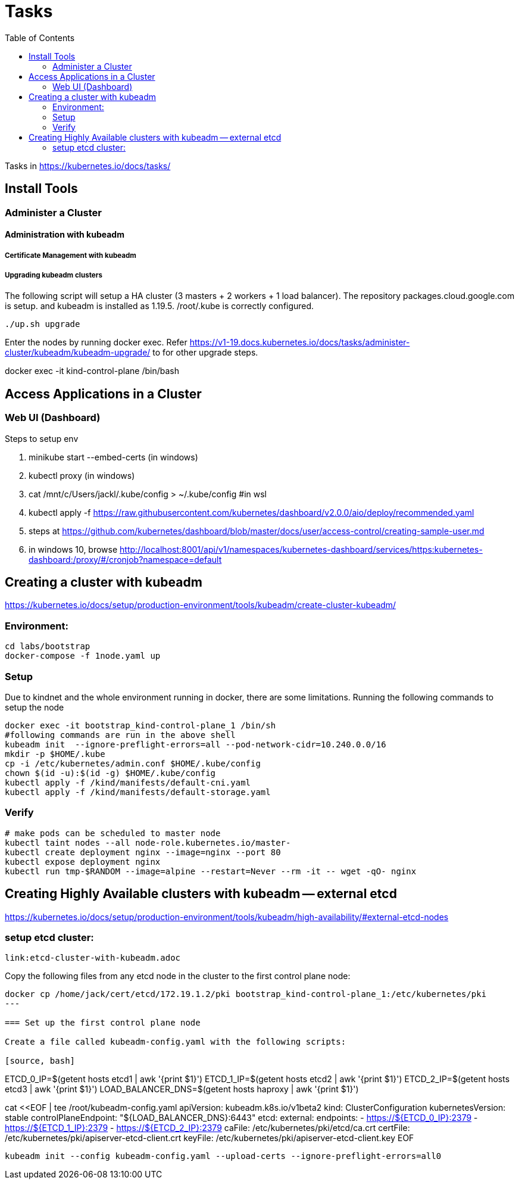 = Tasks
:TOC:

Tasks in https://kubernetes.io/docs/tasks/

== Install Tools

===  Administer a Cluster

==== Administration with kubeadm

===== Certificate Management with kubeadm

===== Upgrading kubeadm clusters

The following script will setup a HA cluster (3 masters + 2 workers + 1 load balancer). The repository packages.cloud.google.com is setup. and kubeadm is installed as 1.19.5.
/root/.kube is correctly configured.

[source, bash]
----
./up.sh upgrade
----

Enter the nodes by running docker exec.  Refer https://v1-19.docs.kubernetes.io/docs/tasks/administer-cluster/kubeadm/kubeadm-upgrade/ to for other upgrade steps. 

docker exec -it kind-control-plane /bin/bash

== Access Applications in a Cluster

=== Web UI (Dashboard)

Steps to setup env

. minikube start --embed-certs (in windows)
. kubectl proxy (in windows)
. cat /mnt/c/Users/jackl/.kube/config >  ~/.kube/config #in wsl
. kubectl apply -f https://raw.githubusercontent.com/kubernetes/dashboard/v2.0.0/aio/deploy/recommended.yaml
. steps at https://github.com/kubernetes/dashboard/blob/master/docs/user/access-control/creating-sample-user.md
. in windows 10, browse http://localhost:8001/api/v1/namespaces/kubernetes-dashboard/services/https:kubernetes-dashboard:/proxy/#/cronjob?namespace=default
 

== Creating a cluster with kubeadm

https://kubernetes.io/docs/setup/production-environment/tools/kubeadm/create-cluster-kubeadm/

=== Environment:

[source,bash]
----
cd labs/bootstrap
docker-compose -f 1node.yaml up
----

=== Setup

Due to kindnet and the whole environment running in docker, there are some limitations. Running the following commands to setup the node

[source, bash]
----
docker exec -it bootstrap_kind-control-plane_1 /bin/sh
#following commands are run in the above shell 
kubeadm init  --ignore-preflight-errors=all --pod-network-cidr=10.240.0.0/16
mkdir -p $HOME/.kube
cp -i /etc/kubernetes/admin.conf $HOME/.kube/config
chown $(id -u):$(id -g) $HOME/.kube/config
kubectl apply -f /kind/manifests/default-cni.yaml
kubectl apply -f /kind/manifests/default-storage.yaml
----

=== Verify

[source, bash]
----
# make pods can be scheduled to master node
kubectl taint nodes --all node-role.kubernetes.io/master-
kubectl create deployment nginx --image=nginx --port 80
kubectl expose deployment nginx 
kubectl run tmp-$RANDOM --image=alpine --restart=Never --rm -it -- wget -qO- nginx
----

== Creating Highly Available clusters with kubeadm -- external etcd

https://kubernetes.io/docs/setup/production-environment/tools/kubeadm/high-availability/#external-etcd-nodes

=== setup etcd cluster:
   link:etcd-cluster-with-kubeadm.adoc

Copy the following files from any etcd node in the cluster to the first control plane node:

[source,bash]
----
docker cp /home/jack/cert/etcd/172.19.1.2/pki bootstrap_kind-control-plane_1:/etc/kubernetes/pki
---

=== Set up the first control plane node

Create a file called kubeadm-config.yaml with the following scripts:

[source, bash]
----
ETCD_0_IP=$(getent hosts etcd1 | awk '{print $1}')
ETCD_1_IP=$(getent hosts etcd2 | awk '{print $1}')
ETCD_2_IP=$(getent hosts etcd3 | awk '{print $1}')
LOAD_BALANCER_DNS=$(getent hosts haproxy | awk '{print $1}')

cat  <<EOF | tee /root/kubeadm-config.yaml
apiVersion: kubeadm.k8s.io/v1beta2
kind: ClusterConfiguration
kubernetesVersion: stable
controlPlaneEndpoint: "${LOAD_BALANCER_DNS}:6443"
etcd:
    external:
            endpoints:
            - https://${ETCD_0_IP}:2379
            - https://${ETCD_1_IP}:2379
            - https://${ETCD_2_IP}:2379
            caFile: /etc/kubernetes/pki/etcd/ca.crt
            certFile: /etc/kubernetes/pki/apiserver-etcd-client.crt
            keyFile: /etc/kubernetes/pki/apiserver-etcd-client.key
EOF
----

kubeadm init --config kubeadm-config.yaml --upload-certs --ignore-preflight-errors=all0
